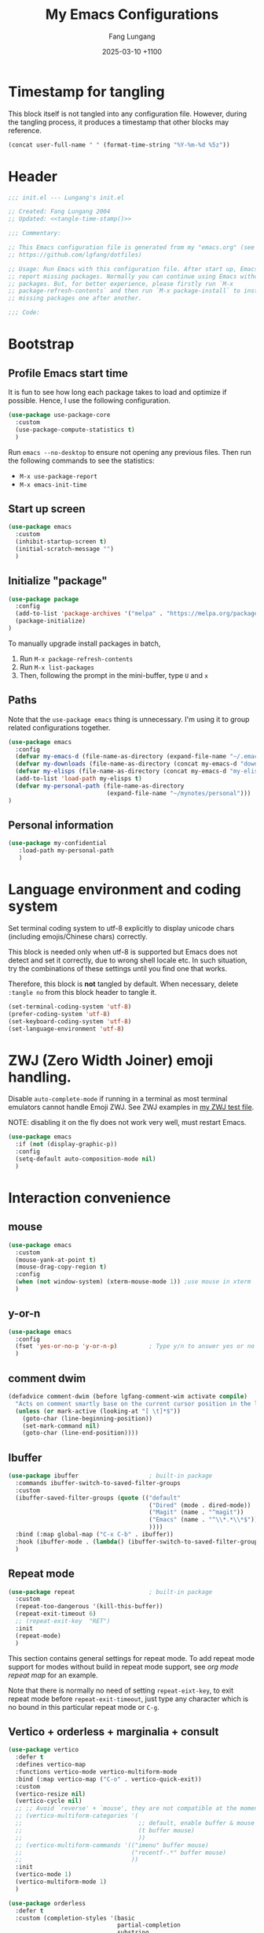 # -*-mode:org; coding:utf-8; time-stamp-pattern:"8/#\\+DATE:[ \t]+%Y-%02m-%02d %5z$" -*-
# Created: Lungang Fang 2024-05-17

#+TITLE: My Emacs Configurations
#+AUTHOR: Fang Lungang
#+DATE: 2025-03-10 +1100
#+DESCRIPTION: My Emacs configurations
#+KEYWORDS: Emacs
#+PROPERTY: header-args:emacs-lisp :tangle ~/.emacs.d/init.el :mkdirp yes

* Timestamp for tangling

This block itself is not tangled into any configuration file. However, during
the tangling process, it produces a timestamp that other blocks may reference.

#+name: tangle-time-stamp
#+begin_src emacs-lisp :tangle no
(concat user-full-name " " (format-time-string "%Y-%m-%d %5z"))
#+end_src

* Header

#+begin_src emacs-lisp :noweb yes
  ;;; init.el --- Lungang's init.el

  ;; Created: Fang Lungang 2004
  ;; Updated: <<tangle-time-stamp()>>

  ;;; Commentary:

  ;; This Emacs configuration file is generated from my "emacs.org" (see
  ;; https://github.com/lgfang/dotfiles)

  ;; Usage: Run Emacs with this configuration file. After start up, Emacs will
  ;; report missing packages. Normally you can continue using Emacs without these
  ;; packages. But, for better experience, please firstly run `M-x
  ;; package-refresh-contents` and then run `M-x package-install` to install
  ;; missing packages one after another.

  ;;; Code:
#+end_src

* Bootstrap

** Profile Emacs start time

It is fun to see how long each package takes to load and optimize if possible.
Hence, I use the following configuration.
#+begin_src emacs-lisp
  (use-package use-package-core
    :custom
    (use-package-compute-statistics t)
    )
#+end_src

Run =emacs --no-desktop= to ensure not opening any previous files. Then run the
following commands to see the statistics:
- =M-x use-package-report=
- =M-x emacs-init-time=

** Start up screen
#+begin_src emacs-lisp
  (use-package emacs
    :custom
    (inhibit-startup-screen t)
    (initial-scratch-message "")
    )
#+end_src

** Initialize "package"

#+begin_src emacs-lisp
  (use-package package
    :config
    (add-to-list 'package-archives '("melpa" . "https://melpa.org/packages/") t)
    (package-initialize)
  )
#+end_src

To manually upgrade install packages in batch,
1. Run =M-x package-refresh-contents=
2. Run =M-x list-packages=
3. Then, following the prompt in the mini-buffer, type =U= and =x=

** Paths

Note that the =use-package emacs= thing is unnecessary. I'm using it to group
related configurations together.

#+begin_src emacs-lisp
  (use-package emacs
    :config
    (defvar my-emacs-d (file-name-as-directory (expand-file-name "~/.emacs.d")))
    (defvar my-downloads (file-name-as-directory (concat my-emacs-d "downloads")))
    (defvar my-elisps (file-name-as-directory (concat my-emacs-d "my-elisps")))
    (add-to-list 'load-path my-elisps t)
    (defvar my-personal-path (file-name-as-directory
                              (expand-file-name "~/mynotes/personal")))
  )
#+end_src

** Personal information

#+begin_src emacs-lisp
  (use-package my-confidential
     :load-path my-personal-path
     )
#+end_src

* Language environment and coding system

Set terminal coding system to utf-8 explicitly to display unicode chars
(including emojis/Chinese chars) correctly.

This block is needed only when utf-8 is supported but Emacs does not detect and
set it correctly, due to wrong shell locale etc. In such situation, try the
combinations of these settings until you find one that works.

Therefore, this block is *not* tangled by default. When necessary, delete
=:tangle no= from this block header to tangle it.

#+begin_src emacs-lisp :tangle no
  (set-terminal-coding-system 'utf-8)
  (prefer-coding-system 'utf-8)
  (set-keyboard-coding-system 'utf-8)
  (set-language-environment 'utf-8)
#+end_src

* ZWJ (Zero Width Joiner) emoji handling.

Disable =auto-complete-mode= if running in a terminal as most terminal emulators
cannot handle Emoji ZWJ. See ZWJ examples in [[file:~/mynotes/emacs/emacs-unicode-test.org][my ZWJ test file]].

NOTE: disabling it on the fly does not work very well, must restart Emacs.

#+begin_src emacs-lisp
  (use-package emacs
    :if (not (display-graphic-p))
    :config
    (setq-default auto-composition-mode nil)
    )
#+end_src

* Interaction convenience

** mouse

#+begin_src emacs-lisp
  (use-package emacs
    :custom
    (mouse-yank-at-point t)
    (mouse-drag-copy-region t)
    :config
    (when (not window-system) (xterm-mouse-mode 1)) ;use mouse in xterm
    )
#+end_src

** y-or-n
#+begin_src emacs-lisp
  (use-package emacs
    :config
    (fset 'yes-or-no-p 'y-or-n-p)         ; Type y/n to answer yes or no prompts.
    )
#+end_src

** comment dwim
#+begin_src emacs-lisp
  (defadvice comment-dwim (before lgfang-comment-wim activate compile)
    "Acts on comment smartly base on the current cursor position in the line."
    (unless (or mark-active (looking-at "[ \t]*$"))
      (goto-char (line-beginning-position))
      (set-mark-command nil)
      (goto-char (line-end-position))))
#+end_src

** Ibuffer

#+begin_src emacs-lisp
  (use-package ibuffer                    ; built-in package
    :commands ibuffer-switch-to-saved-filter-groups
    :custom
    (ibuffer-saved-filter-groups (quote (("default"
                                          ("Dired" (mode . dired-mode))
                                          ("Magit" (name . "^magit"))
                                          ("Emacs" (name . "^\\*.*\\*$"))
                                          ))))
    :bind (:map global-map ("C-x C-b" . ibuffer))
    :hook (ibuffer-mode . (lambda() (ibuffer-switch-to-saved-filter-groups "default")))
    )
#+end_src

** Repeat mode

#+begin_src emacs-lisp
  (use-package repeat                     ; built-in package
    :custom
    (repeat-too-dangerous '(kill-this-buffer))
    (repeat-exit-timeout 6)
    ;; (repeat-exit-key  "RET")
    :init
    (repeat-mode)
    )
#+end_src

This section contains general settings for repeat mode. To add repeat mode
support for modes without build in repeat mode support, see [[*org mode repeat map][org mode repeat map]]
for an example.


Note that there is normally no need of setting =repeat-eixt-key=, to exit repeat
mode before =repeat-exit-timeout=, just type any character which is no bound in
this particular repeat mode or =C-g=.

** Vertico + orderless + marginalia + consult
#+begin_src emacs-lisp
  (use-package vertico
    :defer t
    :defines vertico-map
    :functions vertico-mode vertico-multiform-mode
    :bind (:map vertico-map ("C-o" . vertico-quick-exit))
    :custom
    (vertico-resize nil)
    (vertico-cycle nil)
    ;; ;; Avoid `reverse' + `mouse', they are not compatible at the moment.
    ;; (vertico-multiform-categories '(
    ;;                                 ;; default, enable buffer & mouse
    ;;                                 (t buffer mouse)
    ;;                                 ))
    ;; (vertico-multiform-commands '(("imenu" buffer mouse)
    ;;                               ("recentf-.*" buffer mouse)
    ;;                               ))
    :init
    (vertico-mode 1)
    (vertico-multiform-mode 1)
    )

  (use-package orderless
    :defer t
    :custom (completion-styles '(basic
                                 partial-completion
                                 substring
                                 orderless
                                 flex))
    )

  (use-package marginalia
    :defer t
    :functions marginalia-mode
    :init
    (marginalia-mode 1)
    )

  (use-package consult
    :bind (:map global-map
                ("<f2>"  . consult-imenu)
                ;; ("M-s o" . occur             ; Built-in
                ("M-s l" . consult-line)     ; mnemonic: line,
                ("M-s d" . consult-flymake)  ; mnemonic: diagnostics
                ("M-y"   . consult-yank-pop) ; replaces `browse-kill-ring'
                )
    )
#+end_src

Other useful consult commands:
- =M-x consult-find= :: when you are certain that a file is within the current
  directory or project, but unsure about its specific sub-directly.

** Embark

#+begin_src emacs-lisp
  (use-package embark
    :defer t
    :bind (:map global-map ("C-x ." . embark-act))
    )
  (use-package embark-consult)
#+end_src

* Shortcuts to files and links

** ffap
#+begin_src emacs-lisp
  (use-package ffap                       ; built-in
    :defer t
    :bind (:map global-map ("C-x C-f" . ffap))
    :config
    ;; My extensions to ffap jira/sfsc tickets. Remember to define my-employer in
    ;; my-confidential.el
    (defun ffap-jira (name) ; ffap HELP-12345 etc. opens corresponding jira ticket
      (let ((company (if (boundp 'my-employer) my-employer "example")))
        (format "https://jira.%s.org/browse/%s" company name)))
    (add-to-list 'ffap-alist '("\\`\\(HELP\\|SERVER\\)-[0-9]+\\'" . ffap-jira))
    )
#+end_src

** Openwith mode
#+begin_src emacs-lisp
  (use-package openwith
    :defines openwith-associations
    :commands openwith-mode
    :custom (openwith-confirm-invocation t)
    :config
    (when (eq system-type 'darwin)
      ;; On MacOS, the system tool `open' opens the target file with system
      ;; default applications. So, for most types, passing the file to `open' is
      ;; enough.x
      (setq openwith-associations '(("\\.mp4" "open" (file))
                                    )))
    :init
    (openwith-mode)
    )
#+end_src

** Webjump

This provides the functionality similar to [[file:~/mynotes/utils/apple.org::*Define Chrome site search shortcuts][Chrome site search shortcuts]].
#+begin_src emacs-lisp
  (use-package webjump                    ; built-in package
    :bind (:map global-map ("C-c j" . webjump))
    :custom
    (webjump-sites '(("google"
                      . (concat "https://www.google.com/search?q="
                                (url-hexify-string
                                 (if (use-region-p)
                                     (buffer-substring-no-properties
                                      (region-beginning) (region-end))
                                   (thing-at-point 'word t)))))
                     ("dict.cn"
                      . (concat "https://dict.cn/search?q="
                                (url-hexify-string
                                 (if (use-region-p)
                                     (buffer-substring-no-properties
                                      (region-beginning) (region-end))
                                   (thing-at-point 'word t)))))
                     ))
    )
#+end_src

While Webjump is not necessarily more convenient than Chrome site search
shortcuts, it provides more flexibility.
- My webjump work flow
  1. C-c j :: run webjump
  2. Type in or select "jira ticket" + press enter
  3. Type in ticket number + enter
- My chrome site search shortcut work flow
  1. Cmd-9 Cmd-l :: go to Chrome URL address bar
  2. Type in "jira" + space :: trigger the site search shortcut
  3. Type in ticket number + enter

* Sessions and histories

#+begin_src emacs-lisp
  (use-package emacs
    :init
    ;; Save mini buffer history
    (savehist-mode t)
    ;; Save cursor places between sessions
    (save-place-mode t)
    ;; Reopen files etc. when Emacs restarts
    (desktop-save-mode 1)
    ;; Automatically close buffers inactive for a long time
    (midnight-mode t)
    )

  (use-package recentf                    ; built-in package
    :defines recentf-keep
    :custom (recentf-max-saved-items 666)
    :init
    (recentf-mode 1)
    (add-to-list 'recentf-keep 'file-remote-p)
    :bind (:map global-map ("<f1>" . recentf-open))
    )
#+end_src

Note that, for =recentf= we add =file-remote-p= to the head of the
=recentf-keep= list so that remote file names are kept without connecting to the
remote server to check if these files do exist.

* Frame and window

#+begin_src emacs-lisp
  (use-package emacs
    :commands scroll-bar-mode             ; make flymake happy
    :init
    (menu-bar-mode (if (display-graphic-p) 1 -1)) ; turn it on for GUI only
    (tool-bar-mode -1)                            ; turn it off
    (when (display-graphic-p)
      (scroll-bar-mode -1)
      (add-to-list 'default-frame-alist '(fullscreen . maximized))
      )
    )

  (use-package emacs
    :custom (split-width-threshold 200)
    )

  (use-package winner
    :init
    (winner-mode 1)
    ;; default key bindings: C-c <left>/<right>
    )

  (use-package transpose-frame
    ;; Do not bind any keys because the only command I use rather frequently is
    ;; `rotate-frame-clockwise' and I run it via `ace-window' dispatcher (see my
    ;; `ace-window' configuration)
    )

  (use-package ace-window
    :defines aw-dispatch-alist
    :bind (:map global-map ("M-o" . ace-window))
    :custom (aw-dispatch-always t)   ; dispatch even only two windows or less
    :config
    (add-to-list 'aw-dispatch-alist '(?t rotate-frame-clockwise))
    )

  (defun flg-toggle-window-dedicated ()
    "Toggle `set-window-dedicated-p' for the current window."
    (interactive)
    (let ((window (selected-window)))
      (set-window-dedicated-p window (not (window-dedicated-p window)))
      (message "Window %sdedicated to %s"
               (if (window-dedicated-p window) "" "no longer ")
               (buffer-name))))
#+end_src

With =ace-window= package, I feel no more need of =windmove=, =C-x 4 4= or
=lgf-tiling=. Below are Some =ace-window= hotkeys I frequently use (run =M-o ?=
to see more):
- =M-o n= :: jump back and forth between two windows.
- =M-o m= :: swap two windows.
- =M-o u= :: change the buffer of another window.
- =M-o t= :: run =rotate-frame-clockwise= (from =transpose-frame=).

** Popper

Summon and dismiss "pop-up" buffers with a single key-chord, minimize the impact
to the current window layout.

#+begin_src emacs-lisp
  (use-package popper
    :commands popper-mode popper-echo-mode
    :bind (:map global-map
                ;; C-` unavailable in some terms as it is interpreted as C-@
                ("<f8>" . popper-cycle)
                ("M-`" . popper-toggle))
    :custom
    (popper-reference-buffers
     '("personal.gtd"
       "work.gtd"
       "\\*Copilot.*\\*"
       "\\**LLM response\\*"              ; gptel fallback buffer
       "\\**Deepseek\\*"                  ; gptel custom buffer
       "\\*maple-translate\\*"
       "\\*Python\\*"
       "\\*Org Agenda\\*"
       "\\*Flymake diagnostics for .*\\*"
       help-mode
       compilation-mode))
    :config
    (popper-mode +1)
    (popper-echo-mode +1))
#+end_src

* Fonts

Select the font for Chinese characters using =set-fontset-font=. This command
sets the fallback font when the default font doesn't support the current
character. By default, Emacs iterates all the fonts until it finds one that
supports the character.

Scale Chinese fonts so that the width of 1 Chinese char equals that of two
English chars. This list is manually maintained as the scale factors for
different fonts are determined through trial and error. Note:
- To check the font of the current character, run ~C-u C-x =~.
- To get more accurate data, compare longer lines of English/Chinese.

#+begin_src emacs-lisp
  (use-package emacs
    :if (display-graphic-p)
    :config
    (set-face-attribute 'default nil :font "Andale Mono-20:weight=normal")

    (let ((zh-font "SimSong"))
      (if ;; Check the availability first to avoid error
          (member zh-font (font-family-list))
          ;; "fall back" to the designated zh font for `han' characters. Guard the
          ;; following expression with `fboundp' to avoid the warning: "function
          ;; ... is not known to be defined" .
          (and (fboundp 'set-fontset-font) (set-fontset-font t 'han zh-font))))

    (setq face-font-rescale-alist '(("SimSong" . 1.25)
                                    ("PingFang SC" . 1.25)
                                    ))
    )
#+end_src

* Color theme

#+begin_src emacs-lisp
  ;; (use-package emacs
  ;;   :init
  ;;   (load-theme 'wombat)
  ;;   )

  (use-package solarized-theme
    :config
    (load-theme 'solarized-gruvbox-dark t)
    )
#+end_src

* Files and directories

** Auto revert-buffer

Auto-revert a buffer when corresponding file is modified by another process.
#+begin_src emacs-lisp
  (use-package emacs
    :init
    (global-auto-revert-mode t)
    )
#+end_src

** Backup files
#+begin_src emacs-lisp
  (use-package emacs
    :custom
    (make-backup-files t)
    (version-control 'never)
    (backup-by-copying-when-linked t)
    )
#+end_src

** Dealing with huge files
#+begin_src emacs-lisp
  (use-package emacs
    :init
    (defun lgf-huge-file-hook ()
      "Open huge files with minimum features.

  Huge files (normally log files) can make Emacs sluggish or even
  freeze. This hook tells Emacs to open such files with the
  `fundamental-mode' and turn off any extra features which cannot
  handle large files. In addition, it makes the buffer read only to
  avoid accidental modifications."
      (when (> (buffer-size) (* 1024 1024 16)) ; 16 MB
        (setq buffer-read-only t)
        (buffer-disable-undo)
        (fundamental-mode)
        (which-function-mode -1)
        (if (fboundp 'highlight-parentheses-mode) (highlight-parentheses-mode -1))
        ))
    (add-hook 'find-file-hook 'lgf-huge-file-hook)
    )
#+end_src

** Update timestamps before save

#+begin_src emacs-lisp
  (use-package emacs
    :hook ((before-save . time-stamp))
  )
#+end_src

Be aware that customizing =time-stamp-pattern= globally (for example, in
=init.el=) may conflict with others configuration. I.e. if you update files from
others who use a different timestamp format, then the timestamps will not be
updated. Hence, it is recommended to set timestamp format as a file local
variable.

Below are two examples:
- =#+DATE: 2024-07-11 +1000=

  #+begin_src org :tangle no
    # -*-mode:org; coding:utf-8; time-stamp-pattern:"8/#\\+DATE:[ \t]+%Y-%02m-%02d %5z$" -*-
  #+end_src

- =Modified: Fang Lungang 2024-07-11T16:41:47+1000=

  #+begin_src org :tangle no
    # -*-mode:org;coding:utf-8;time-stamp-pattern:"8/Updated[:][ \t]*%U %Y-%02m-%02dT%02H:%02M:%02S%5z$"-*-
  #+end_src

  Note: =Updated[:]= matches =Updated:=. The reason using the former is to avoid
  the pattern itself being replaced.

** Directories
#+begin_src emacs-lisp
  (use-package dired-x                    ; built-in package
    :custom
    (dired-recursive-copies 'top)
    (dired-recursive-deletes 'top)
    (dired-guess-shell-alist-user
     '(("\\.gpg\\'" "gpg --decrypt-files")
       ;; By default use `open', which chooses the correct application On MacOS.
       ("\\.*\\'" "open")))
    ;; `dired-omit-mode' hides all dot files, like `ls'
    (dired-omit-files "\\`[.#].*")
    (dired-kill-when-opening-new-dired-buffer nil)
    )
#+end_src

** Uniquify buffer names
#+begin_src emacs-lisp
  (use-package uniquify
    :custom
    (uniquify-buffer-name-style 'post-forward)
    (uniquify-strip-common-suffix t)
    (uniquify-separator "@"))
#+end_src
If two buffers are both named "buffer_name", they will be renamed to
=buffer_name@path1= and =buffer_name@path2= respectively.

* Basic editing
** Fill

In the past, the suggestion was to limit code lines to 80 characters for optimal
printing on A4 paper or for neat screen display.

Nowadays, although larger monitors can comfortably display two buffers side by
side, each with 100 characters, there are still times we work on the build-in
smaller screens. Hence, we keep the fill column to 80.

#+begin_src emacs-lisp
(setq-default fill-column 80 comment-fill-column nil)
#+end_src

** Whitespace
#+begin_src emacs-lisp
  (use-package emacs                      ; clean up tab, indent and whitespace
    :custom
    (tab-width 4)
    (tab-stop-list nil)                   ; stops at every `tab-width' columns
    (indent-tabs-mode nil)                ; space instead of <tab> for indentation
    :hook
    ((before-save . whitespace-cleanup))
    )
#+end_src

** Yasnippet
#+begin_src emacs-lisp
  (use-package yasnippet
    :delight yas-minor-mode
    ;; Put personal/customized snippets into the first dir of `yas-snippet-dirs',
    ;; which is `~/.emacs.d/snippets' by default. NOTE: it is `yas-snippet-dirs'
    ;; NOT `yasnippet-snippets-dir'. The later is where the package
    ;; `yasnippet-snippets' stores its snippets.
    ;; TODO: cleanup duplicated/similar snippets in different directories.
    :functions yas-global-mode
    :init (yas-global-mode 1)
    )

  (use-package yasnippet-snippets
    :after yasnippet-snippets)
#+end_src

Below are some common snippets. For mode specific snippets, see the
corresponding sections.

*** timestamp
#+begin_src snippet :tangle ~/.emacs.d/snippets/fundamental-mode/timestamp :mkdirp yes
  # -*- mode: snippet -*-
  # key: ts
  # name: timestamp

  # Insert the string and comment it in a tmp buffer and the copy it into
  # the current buffer. This is to avoid the warning 'modified buffer in a
  # backquote expression'.

  # --
  `(let* ((mode major-mode))
       (with-temp-buffer
         (insert "-*- time-stamp-pattern:\"8/Updated:[ \\t]+%U %Y-%02m-%02d %5z$\" -*-\n"
          (format "Created: %s %s\n" (user-full-name) (format-time-string "%Y-%m-%d"))
          (format "Updated: %s %s\n" (user-full-name) (format-time-string "%Y-%m-%d %5z")))
         (funcall mode)
         (comment-region (point-min) (point-max))
         (buffer-string)))`
#+end_src

** Find and replace in multiple files

#+begin_src emacs-lisp
  (use-package wgrep)
#+end_src

1. Run =grep-find= as usual. IMPORTANT: Ensure that the command outputs both
   filenames and line numbers (normally via =-nH=).
2. In the output buffer, run =C-c C-p= to enter =wgrep= mode.
3. Edit the buffer as if it is a normal buffer.
4. Press =C-x C-s= to apply the changes.

* Spelling check: flyspell

#+begin_src emacs-lisp
  (use-package flyspell
    :delight
    :hook ((prog-mode . flyspell-prog-mode)
           (yaml-mode . flyspell-prog-mode)
           (yaml-ts-mode . flyspell-prog-mode)
           (markdown-mode . flyspell-mode)
           (git-commit-setup . flyspell-mode)
           (org-mode . flyspell-prog-mode)
           )
    )
#+end_src

* Visual aids

** Block cursor as wide as the glyph under it
#+begin_src emacs-lisp
  (use-package emacs
    :custom
    (x-stretch-cursor t))
#+end_src
Note, this works for GUI Emacs only.

** Display column number in the mode line

#+begin_src emacs-lisp
(use-package emacs
  :config
  (column-number-mode t)
  )
#+end_src

** Display line numbers

No configuration is needed. Add this block just to remind myself the command name.

#+begin_src emacs-lisp
  (use-package display-line-numbers       ; built-in package
    :defer t
    :commands display-line-numbers-mode global-display-line-numbers-mode
    ;; :custom
    ;; (display-line-numbers-widen t)
    ;; (display-line-numbers-major-tick 50)
    ;; (display-line-numbers-minor-tick 10)
    )
#+end_src

** Clean up mode line

*** Tool to remove minor mode lighter texts

#+begin_src emacs-lisp
  (use-package delight
    :ensure t
    :commands delight
    :config
    ;; delight built-in modes here.
    (delight '((subword-mode nil "subword") (global-subword-mode nil "subword")
               (superword-mode nil "subword") (global-superword-mode nil "subword")
               (eldoc-mode nil "eldoc")
               (hi-lock-mode nil "hi-lock")
               (hs-minor-mode nil "hideshow")
               ))
    )
#+end_src

*** Remove control (vc) info from the mode line

This info can take a lot of space (when the branch is long) and outdated (when
the file version change but the file is not re-opened).

Delete it from the mode line to make room for more useful information, say
"which-function-mode".

#+begin_src emacs-lisp
  (setq-default mode-line-format (delete '(vc-mode vc-mode) mode-line-format))
#+end_src

** Highlight whitespace

#+begin_src emacs-lisp
  (use-package emacs
    :custom
    (whitespace-line-column nil)          ; nil => use the value of `fill-column'
    (whitespace-style '(face
                        trailing
                        tabs
                        indentation
                        space-before-tab
                        space-after-tab
                        tab-mark
                        empty
                        ;; lines-tail - too harsh on eyes: highlights all the
                        ;; characters beyond the threshold can be harsh on eyes
                        ;; when the code has a lot of long lines.

                        ;; line-char - cannot highlight space: highlights the
                        ;; characters on the fill column only. If it happens to a
                        ;; be space, then no highlight.
                        ))

    :init
    ;; Do NOT turn `whitespace-mode' on globally. Because: a) in many situations,
    ;; like when using ediff or reading existing code, whitespace is expected but
    ;; may considered problem by `whitespace-mode'. b) Anyways whitespace issues
    ;; are fixed automatically because we add `whitespace-cleanup' (in a different
    ;; configuration section) to the before save hook.
    (global-whitespace-mode -1)
    )
#+end_src

** Show fill column indicator

#+begin_src emacs-lisp
  (use-package fill-column-indicator
    :defer t
    :commands fci-mode
    ;; :hook ((emacs-lisp-mode . fci-mode))
    )
#+end_src

NOTE: Do NOT add =fci-mode= to =emacs-lisp-mode-hook= to avoid the
=chicken-and-egg= problem: attempts to package-install any package, including
=fci-mode= itself, it will try to enable =fci-mode=, which isn't installed yet.

To to make a global minor mode, use the following code:
#+begin_src emacs-lisp :tangle no
  (define-globalized-minor-mode global-fci-mode
       fci-mode (lambda() (fci-mode 1)))
#+end_src

** Highlight indentation levels

#+begin_src emacs-lisp
  (use-package highlight-indentation
    :delight
    (highlight-indentation-current-column-mode)
    (highlight-indentation-mode)
    :custom
    ;; Disable highlight-indentation-blank-lines, as it prevents `C-a' from going
    ;; to the beginning of blank lines and causes some other issues.
    (highlight-indentation-blank-lines nil)
    ;; ;; manually set the face if desired ("gray20" suits dark themes)
    ;; (set-face-background 'highlight-indentation-face "gray20")

    :hook (((python-mode python-ts-mode) . highlight-indentation-current-column-mode)
           ((yaml-mode yaml-ts-mode) . highlight-indentation-current-column-mode)
           )
    )
#+end_src

** Highlight matching parenthesis

#+begin_src emacs-lisp
  (use-package highlight-parentheses
    :delight
    :commands global-highlight-parentheses-mode
    :init (global-highlight-parentheses-mode t)
    ;; :custom (hl-paren-colors    ; `M-x list-colors-display' to see named colors
    ;;          '("brown" "orange" "yellow" "forest green" "cyan" "blue" "violet"))
    )
#+end_src

** Highlight current line

Normally unnecessary, add this section just to remind myself the command names
in case they are needed.
#+begin_src emacs-lisp
  (use-package hl-line                    ; built-in
    :defer t
    :commands global-hl-line-mode hl-line-mode
    )
#+end_src

NOTE: this package, along with similar ones such as beacon, only updates the
*active* window. This means that if an action is performed in the current window
that moves the cursor in another window, the visual indicator of the current
line of the other window (inactive) will not be updated until you switch to it.

** Focus mode
#+begin_src emacs-lisp
  (use-package focus
    :defines focus-mode-to-thing
    :config
    (add-to-list 'focus-mode-to-thing '(python-ts-mode . py-thing))
    )
#+end_src

** Minimap

#+begin_src emacs-lisp
  (use-package minimap
    :defer t                         ; Just an eye candy which I almost never use.
    :custom (minimap-window-location 'right)
  )
#+end_src

* Finance bookkeeping
#+begin_src emacs-lisp
  (use-package ledger-mode
    :defer t
    :defines ledger-mode-map
    :bind
    (:map ledger-mode-map
          ("C-c ." . (lambda() (interactive)
                       (insert (format-time-string "%Y-%m-%d")))))
    :custom
    (ledger-report-use-strict t)
    (ledger-reconcile-default-commodity "AUD")
    )
#+end_src

** Snippets for ledger mode

#+begin_src snippet :tangle ~/.emacs.d/snippets/ledger-mode/council-rate :mkdirp yes
  # -*- mode: snippet -*-
  # key: council
  # name: Council rate
  # --
  `(format-time-string "%Y-%m-%d"))` * Council
      Expenses:House${1:A}:Fee         ${2:888}.${3:00} AUD
      Assets:Cash:${4:BankX}
#+end_src

* Encryption and credential management

** COMMENT Encrypt files with passwords: ccrypt

Automatically encrypt/decrypt =.cpt= files using =ccrypt=.

#+begin_src emacs-lisp
  (use-package ps-ccrypt
    :load-path my-downloads
    ;; remember to "brew install ccrypt".
    )
#+end_src

Note: while this one is simple and straightforward, I've switched to GPG, which
might appear to be complicated at the first glance but is actually more
convenient (due to gpg agent) and more secure.

** Encrypt files using keys: GnuPG

Emacs automatically encrypts/decrypts =.gpg= files using GnuPG out of box,
needing NO additional configuration.

However, GnuPG must be install and configured properly. For MacOS, follow these
steps:
1. =brew install gpg=
2. =brew install pinentry-mac=
   * By default, =gpg= comes with =pinentry= which does not work well with GUI
     Emacs.
3. =echo "pinentry-program /opt/homebrew/bin/pinentry-mac" > ~/.gnupg/gpg-agent.conf=
   * Update =gpg-agent= configuration to use =pinentry-mac= instead of =pinentry=.
4. =killall gpg-agent=
   * Ensure the new gpg agent configuration takes effect.
5. Create/import gpg keys.
   * IMPORTANT: remember to export and backup keys.

*** Why

I prefer keys (this) than passwords (i.e. ccrypt) for the use case of protecting
a number of local files on my laptop.

- Pros:

  + Easier to change the password: instead of re-encrypt all the files using the
    new password, you only need to re-encrypt the key file.

  + Enables network backup: it is rather safe to backup your data to network so
    long as you *do not upload the key file as well*.

  + Easier to dispose data: similarly, dispose your device is safer as
    deleting/overwriting the key file ensure the data is not accessible even if
    the disk isn't properly formatted.

  + Encrypting new files/data does not require password: encrypt is done using
    the public key.

  + Enables others to encrypt and send data to you online.

  + Can attach comments and notations to keys as reminders of the theirs
    usages/passphrases.

- Cons:
  - One extra thing (the keys) to maintain. Must remember to backup and update
    when a key is edited (say changed passphrase).
  - =gpg= does not support in place file encryption as =ccrypt= does.

*** Manage gpg keys (outside Emacs)

- Show existing: =gpg --list-keys=
- Generate: =gpg --full-gen-key=, then follow the screen prompts.
  #+begin_src text
    $ gpg --full-generate-key
    gpg (GnuPG) 2.4.5; Copyright (C) 2024 g10 Code GmbH
    This is free software: you are free to change and redistribute it.
    There is NO WARRANTY, to the extent permitted by law.

    Please select what kind of key you want:
       (1) RSA and RSA
       (2) DSA and Elgamal
       (3) DSA (sign only)
       (4) RSA (sign only)
       (9) ECC (sign and encrypt) *default*
      (10) ECC (sign only)
      (14) Existing key from card
    Your selection? 1
    RSA keys may be between 1024 and 4096 bits long.
    What keysize do you want? (3072) 4096
    Requested keysize is 4096 bits
    Please specify how long the key should be valid.
             0 = key does not expire
          <n>  = key expires in n days
          <n>w = key expires in n weeks
          <n>m = key expires in n months
          <n>y = key expires in n years
    Key is valid for? (0) 0
    Key does not expire at all
    Is this correct? (y/N) y

    GnuPG needs to construct a user ID to identify your key.

    Real name: Fang lu***
    Email address: fang.lu***@gmail
    Comment: easy
    You selected this USER-ID:
        "Fang lu*** (easy) <fang.lu**@gmail>"

    Change (N)ame, (C)omment, (E)mail or (O)kay/(Q)uit? o
    ...
    public and secret key created and signed.

    pub   rsa4096 2024-06-05 [SC]
          1EAE54292D6D1495679106947AF7AA621A22738C
    uid                      Fang lu*** (easy) <fang.lu***@gmail>
    sub   rsa4096 2024-06-05 [E]
  #+end_src
- Change passphrase: =gpg --edit-key "easy" passwd=
- Export: =gpg --armor --export-secret-keys > my-keys.asc=
- Import: =gpg --import my-keys.asc=, *then edit trust*

*** Create, read, write gpg files in Emacs

To create a such file:
1. Switch to a *non-existent* buffer "test.txt.gpg".
2. Type something or insert a file/buffer into this buffer.
3. Try save, you'll be prompted to select a key.
   1. Move cursor to the designated key.
   2. Press "m" to mark
   3. Move cursor to "OK" and enter.

Later on, when Emacs opens this file, it will automatically encrypt/decrypt the
file. You only need to provide the passphrase when prompted.

P.S. To encrypt multiple files in command line:
#+begin_src bash
gpg -r easy --encrypt-files file1 file2
#+end_src

*** Encrypt region

- =M-x epa-encrypt-region=
- =M-x epa-decrypt-region=

IMPORTANT: Avoid embedding encrypt regions in files without version control, as
accidental changes are hard to detect and changing a single character can render
the entire region unreadable.

*** Cache passphrase

By default, a gpg agent is started. Hence you needn't type in password every
time a password is needed.

** Store credentials: auth source

#+begin_src emacs-lisp
  (use-package auth-source                ; built-in
    :defer t
    :custom
    (auth-sources '("~/.authinfo.gpg" "~/my-another-authinfo.gpg"))
    ;; I manually run `auth-source-search' for certain passwords. Do not
    ;; attemp to retrieve passwords automatically
    (auth-source-protocols '())
    )
#+end_src

This allows you to store multiple credentials in a few files and query them
easily.

*** Example auth info file (gpg encrypted)
#+begin_src authinfo
  machine atlas login api_pub_key password api-private-key-xxx
  machine some_host login username password pa$$w0rd
#+end_src

*** Retrieve and use credentials
Below is an example of how to do that in an org file (with org-babel).

NOTE: We must =(funcall secret)= to get the actual secret string.

#+begin_src org
  ,#+name: my-token
  ,#+begin_src emacs-lisp
    (let* ((credential (car (auth-source-search :host "atlas")))
           (user (plist-get credential :user))
           (secret (plist-get credential :secret))
           )
      (format "%s:%s" user (funcall secret)))
  ,#+end_src

  ,#+begin_src bash :results raw :var token=my-token()
    echo "$token"
  ,#+end_src
#+end_src

** References
- blog: [[https://www.masteringemacs.org/article/keeping-secrets-in-emacs-gnupg-auth-sources][Keeping Secrets in Emacs with GnuPG and Auth Sources]]
- youtube: [[https://www.youtube.com/watch?v=nZ_T7Q49B8Y][How to Encrypt Your Passwords with Emacs]]

* IRC

This section is for record only, no configuration is tangled into the actual configuration file.

I started with ERC, then switched to RCIRC, which appeared to be easier to set up.

I attempted to use them as Slack clients, but the experience was suboptimal, so I stopped using
them.

** ERC                                                             :obsolete:

#+begin_src emacs-lisp :tangle no
(require 'erc)
(add-to-list 'erc-modules 'notifications)
(setq erc-auto-query 'buffer
      erc-track-exclude-types '("JOIN" "NICK" "PART" "QUIT" "MODE"
                                "324" "329" "332" "333" "353" "477"))

(defun my-slack ()
  "Join join slack team of company."
  (interactive)
  ;; All confidential information defined in another file
  (erc-tls :server slack-server
           :port slack-port
           :nick slack-nick
           :password slack-pass
           ))
#+end_src

** RCIRC                                                           :obsolete:

#+begin_src emacs-lisp :tangle no
  ;; All confidential information defined in another file
  (setq rcirc-server-alist `((,slack-server
                              :port ,slack-port
                              :encryption tls
                              :nick ,slack-nick
                              :password ,(concat slack-pass "-no_mpdm_greet")
                              :channels ("#tse-notifications"))
                             ("irc.freenode.net"
                              :channels ("#emacs" "#rcirc" "#mongodb"))
                             )
        ;; register nick name: https://freenode.net/kb/answer/registration
        rcirc-authinfo `(("freenode" nickserv ,my-net-id ,my-pub-passwd))
        rcirc-omit-responses '("JOIN" "PART" "QUIT" "NICK" "AWAY")
        ;; rcirc-nick-completion-format "@%s"
        rcirc-fill-flag nil
        rcirc-default-nick my-net-id)

  (add-hook 'rcirc-mode-hook
            (lambda ()
              (rcirc-track-minor-mode 1)
              (flyspell-mode 1)))
#+end_src

* News groups and emails - gnus                                    :obsolete:

In my previous job, I used Gnus to read newsgroups (mainly internal) and occasionally emails. When
the company decommissioned the NNTP servers, I stopped using Gnus.

Corresponding configuration files are in my Emacs notes directory for record only.

* Kubernetes
#+begin_src emacs-lisp
  (use-package kubel
    :defer t
    )
#+end_src

The packages works with limited privileges. Frequently used hotkeys
- R :: choose resource
- s :: set label selector
- ? :: help (dispatch list)

* Org mode

** Automatically tangle configurations

To ensure that the corresponding configuration files are updated every time I
modify this configuration file, add a =after-save-hook= to org-mode: when the
buffer file is my configuration file, tangle it. Otherwise, do nothing.

#+begin_src emacs-lisp
  (use-package emacs
    :commands org-babel-tangle
    :config
    (defvar my-config-org-files (mapcar #'expand-file-name
                                        '("~/.dotfiles/emacs.org"
                                          "~/.dotfiles/tmux.org"
                                          "~/.dotfiles/git.org"
                                          "~/.dotfiles/shell.org"
                                          "~/.dotfiles/window-manager.org"
                                          "~/.dotfiles/terminal-emulator.org"
                                          "~/.dotfiles/karabiner.org"
                                          )))
    (defun lgf-tangle-configs ()
      (add-hook 'after-save-hook
                (lambda()
                  (when (member (buffer-file-name) my-config-org-files)
                    (let ((org-confirm-babel-evaluate nil))
                      (org-babel-tangle))))))

    :hook ((org-mode . lgf-tangle-configs))
    )
#+end_src

*Note*:
- Remember to adjust =my-config-org-file= to point to your configuration file.

** Repeat map

#+begin_src emacs-lisp
  (use-package org
    :bind (:repeat-map my-org-repeat-map
                       ("C-n" . org-next-visible-heading)
                       ("C-p" . org-previous-visible-heading)
                       ("C-b" . org-backward-heading-same-level)
                       ("C-f" . org-forward-heading-same-level)
                       )
    )
#+end_src

** Structure templates
I.e. type =<s= + =TAB= to insert =#+begin_src= etc.
#+begin_src emacs-lisp
  (use-package org-tempo
    :config
    (add-to-list 'org-structure-template-alist '("sb" . "src bash"))
    (add-to-list 'org-structure-template-alist '("sj" . "src javascript"))
    ;; yasnippet-snippets/snippets/org-mode/style uses "<st" as well, which
    ;; overrides the one below. Modify that to "<sty" and then 'yas-reload-all"
    (add-to-list 'org-structure-template-alist '("st" . "src text"))
    (add-to-list 'org-structure-template-alist '("se" . "src emacs-lisp"))
    )
#+end_src

** Agenda
#+begin_src emacs-lisp
  (use-package org-agenda
    :custom (org-agenda-use-time-grid nil)
  )
#+end_src

Turn off time grid as the grid lines between clocked items are annoying. An
alternative is to set =remove-match= as shown below. However, this can be
misleading as people typically expect equal intervals between grid lines.
Therefore, I chose to disable the time grid.
#+begin_src emacs-lisp :tangle no
  (setq org-agenda-time-grid
        '(((daily today remove-match)
           (800 1000 1200 1400 1600 1800 2000)
           "......" "----------------"))))
#+end_src
** Clock
#+begin_src emacs-lisp
  (use-package org-clock
    :bind (:map global-map
                ("<f9>"   . org-clock-in-last)
                ("S-<f9>" . org-clock-out))
    )
#+end_src

** Getting Things Done (GTD)
#+begin_src emacs-lisp
  (use-package org-capture
    :bind (:map global-map
                ("<f10>" . org-capture))
    )
#+end_src

** Babel
#+begin_src emacs-lisp
  (use-package org
    :custom
    (org-ditaa-jar-path (concat my-downloads "ditaa.jar"))
    (org-plantuml-jar-path (concat my-downloads "plantuml.jar"))
    (org-babel-load-languages '((emacs-lisp . t)
                                (shell . t)
                                (ditaa . t)
                                (plantuml . t)
                                (dot . t)
                                ))
    :config
    (defun my-org-confirm-babel-evaluate (lang body)
      ;; Do not request confirmation for the following languages
      (not (or (string= lang "ditaa")
               (string= lang "plantuml")
               (string= lang "dot"))))
    (setq org-confirm-babel-evaluate 'my-org-confirm-babel-evaluate)
    )
#+end_src

* PDF

#+begin_src emacs-lisp
  (use-package pdf-tools
    :defer t
    :magic ("%PDF" . pdf-view-mode)
    :commands pdf-tools-install
    :config
    (pdf-tools-install)
    )
#+end_src

* EPUB
#+begin_src emacs-lisp
  (use-package nov
    :mode ("\\.epub\\'" . nov-mode)
  )
#+end_src

** Garbled text in Chinese books
According to [[https://emacs-china.org/t/emacs-epub/4713][this post in emacs-china]], the root cause is that these files do not
follow the standard, causing =nov= to handle UTF characters incorrectly.

The following workaround worked for me (at least for some books):
#+begin_src emacs-lisp
(with-no-warnings
    (defun my-nov-content-unique-identifier (content)
      "Return the the unique identifier for CONTENT."
      (when-let* ((name (nov-content-unique-identifier-name content))
                  (selector (format "package>metadata>identifier[id='%s']"
                                    (regexp-quote name)))
                  (id (car (esxml-node-children (esxml-query selector content)))))
        (intern id)))
    (advice-add #'nov-content-unique-identifier :override #'my-nov-content-unique-identifier))
#+end_src

** COMMENT EPUB 3 ID not found
Also from [[https://emacs-china.org/t/emacs-epub/4713][this post in emacs-china]], this is caused by epub2 books mistaken
identify them as epub3 ones.

Below is the workaround. Do not tangle this because I haven't hit issues and
hence haven't verified it yet.
#+begin_src emacs-lisp
(defun nov--content-epub2-files (content manifest files)
    (let* ((node (esxml-query "package>spine[toc]" content))
           (id (esxml-node-attribute 'toc node)))
      (when (not id)
        (throw 'error "EPUB 2 NCX ID not found"))
      (setq nov-toc-id (intern id))
      (let ((toc-file (assq nov-toc-id manifest)))
        (when (not toc-file)
          (throw 'error "EPUB 2 NCX file not found"))
        (cons toc-file files))))

  (defun nov--content-epub3-files (content manifest files)
    (let* ((node (esxml-query "package>manifest>item[properties~=nav]" content))
           (id (esxml-node-attribute 'id node)))
      (when (not id)
        (throw 'error "EPUB 3 <nav> ID not found"))
      (setq nov-toc-id (intern id))
      (let ((toc-file (assq nov-toc-id manifest)))
        (when (not toc-file)
          (throw 'error "EPUB 3 <nav> file not found"))
        (setq files (--remove (eq (car it) nov-toc-id) files))
        (cons toc-file files))))

  (defun nov-content-files (directory content)
    "Create correctly ordered file alist for CONTENT in DIRECTORY.
Each alist item consists of the identifier and full path."
    (let* ((manifest (nov-content-manifest directory content))
           (spine (nov-content-spine content))
           (files (mapcar (lambda (item) (assq item manifest)) spine)))
      (catch 'error (nov--content-epub3-files content manifest files))
      (catch 'error (nov--content-epub2-files content manifest files))))
#+end_src
* Terminal/shell
** vterm
#+begin_src emacs-lisp
  (use-package vterm
    :defer t
    )
#+end_src

Why:
- Integrated window/pane management & navigation
- Consistent color themes

Frequently used key bindings
- =C-c C-t= : toggle =copy-mode= (move around and copy in the vterm buffer).
- =C-c C-c= : send =C-c= to the term

Emacs as a terminal multiplexer:
1. Start Emacs daemon.
2. Run vterm (=M-x vterm=) in emacs clients.

** eshell

*** Customize prompt

Currently, there are no elaborate decorations. The primary changes are adding
the time and placing the path and dollar sign on separate lines.

#+begin_src emacs-lisp
  (use-package eshell
    :custom (eshell-prompt-function
             (lambda ()
               (concat
                (propertize "╭ " 'face `(:foreground "green"))
                (propertize (format-time-string "%H:%M " (current-time)) 'face `(:foreground "yellow"))
                (propertize (user-login-name) 'face `(:foreground "green"))
                (propertize "@" 'face `(:foreground "green"))
                (propertize (system-name) 'face `(:foreground "green"))
                (propertize "\n│ " 'face `(:foreground "green"))
                (propertize (concat (eshell/pwd)) 'face `(:foreground "green"))
                (propertize "\n╰ " 'face `(:foreground "green"))
                (propertize (if (= (user-uid) 0) "# " "$ ") 'face `(:foreground "green"))
                )))
    )
#+end_src

*** Customize aliases and commands
#+begin_src emacs-lisp
  (defun eshell/ep ()
    "In eshell, `ep' to go to the path of the previous buffer."
    (cd (with-current-buffer (other-buffer) default-directory)))

  (defun eshell/vi (&rest args)
    "Invoke `find-file' according to ARGS.
  `vi +66 foo` opens the file `foo` and goes to line 66 in the buffer."
    (while args
      (if (string-match "\\`\\+\\([0-9]+\\)\\'" (car args))
          (let* ((target-line (string-to-number (match-string 1 (pop args))))
                 (file (pop args)))
            (find-file file)
            (forward-line (- target-line (line-number-at-pos))))
        (find-file (pop args)))))
#+end_src

*** multiple eshell

To create an additional eshell buffer, run =C-u M-x eshell=.

* Utilities

** Calendar

#+begin_src emacs-lisp
  (use-package calendar
    ;; add defines and commands to make compiler happy
    :defines displayed-month displayed-year
    :commands calendar-day-of-week
    )

  (use-package holidays
    :config
    (defun holiday-new-year-bank-holiday ()
      "This & next copied from https://emacs.stackexchange.com/a/45352/9670"
      (let ((m displayed-month) (y displayed-year))
        (calendar-increment-month m y 1)
        (when (<= m 3)
          (let ((d (calendar-day-of-week (list 1 1 y))))
            (cond ((= d 6)
                   (list (list (list 1 3 y)
                               "NSW: New Year's Day (day in lieu)")))
                  ((= d 0)
                   (list (list (list 1 2 y)
                               "NSW: New Year's Day (day in lieu)"))))))))

    (defun holiday-christmas-bank-holidays ()
      (let ((m displayed-month) (y displayed-year))
        (calendar-increment-month m y -1)
        (when (>= m 10)
          (let ((d (calendar-day-of-week (list 12 25 y))))
            (cond ((= d 5)
                   (list (list (list 12 28 y)
                               "NSW: Boxing Day (day in lieu)")))
                  ((= d 6)
                   (list (list (list 12 27 y)
                               "NSW: Boxing Day (day in lieu)")
                         (list (list 12 28 y)
                               "NSW: Christmas Day (day in lieu)")))
                  ((= d 0)
                   (list (list (list 12 27 y)
                               "NSW: Christmas Day (day in lieu)"))))))))

    (setq calendar-mark-holidays-flag t)
    (let ((holiday-nsw-holidays '((holiday-fixed 1 1 "NSW: New Year's Day")
                                  (holiday-new-year-bank-holiday)
                                  (holiday-fixed 1 26 "NSW: Austrlia Day")
                                  (holiday-easter-etc -2 "NSW: Good Friday")
                                  (holiday-easter-etc -1 "NSW: Easter Saturday")
                                  (holiday-easter-etc 0 "NSW: Easter Sunday")
                                  (holiday-easter-etc 1 "NSW: Easter Monday")
                                  (holiday-fixed 4 25 "NSW: Anzac Day")
                                  (holiday-float 6 1 2 "NSW: Queen's Birthday")
                                  (holiday-float 10 1 1 "NSW: Labour Day")
                                  (holiday-fixed 12 25 "NSW: Christmas Day")
                                  (holiday-fixed 12 26 "NSW: Boxing Day")
                                  (holiday-christmas-bank-holidays)))
          (holiday-other-holidays '((holiday-fixed 10 31 "Halloween"))))
      (setq calendar-holidays (append holiday-nsw-holidays
                                      holiday-other-holidays)))
    )

#+end_src

*** Chinese calendar and holidays
#+begin_src emacs-lisp
  (use-package cal-china-x
    :after holidays
    :defines cal-china-x-chinese-holidays
    :config
    (setq calendar-holidays (append calendar-holidays
                                    cal-china-x-chinese-holidays
                                    '((holiday-lunar 1 15 "元宵节"))
                                    ))
    )
#+end_src

** Dictionary and translation

Firstly, clone the package into the =my-downloads= directory:
#+begin_src bash
git clone https://github.com/honmaple/emacs-maple-translate ~/.emacs.d/downloads/emacs-maple-translate
#+end_src

#+begin_src emacs-lisp
  (use-package maple-translate
    :load-path (lambda() (concat my-downloads "emacs-maple-translate"))
    :commands (maple-translate maple-translate+)
    :custom (maple-translate-engine 'youdao)
    :bind (:map global-map
                ("C-h D" . maple-translate)
                ("C-h d" . maple-translate+))
    )
#+end_src

I no longer use =scdv= despite its offline capability due the difficulty in
finding and downloading dictionaries.

Using =webjump= to navigate to =dict.cn= etc. with the selected text or word at
point is another alternative. However, it is less inconvenient as it requires
closing the web browser tab and refocusing on Emacs.

** COMMENT Man pages
Nowadays the default "man" is already very convenient, no need of woman any
more.
#+begin_src emacs-lisp
  (use-package woman
    :custom
    (woman-use-own-frame nil)
    (woman-fill-frame t))
#+end_src
** Speed type
#+begin_src emacs-lisp
  (use-package speed-type
    :commands speed-type-region speed-type-text
    )
#+end_src

To improve typing speed, install =speed-type= and then use =speed-type-text= to
practice with random text snippets from the Gutenburg Project or
=speed-type-region= for the active region.

To avoid get boredom, I sometimes use =eww= to open a news page and then
=speed-type-region= it.

** Spelling alphabet

This is useful when you need to explain how to spell something over phone calls.
- Type in the word and =nato-region= it, then read it out. Or,
- =C-h v nato-alphabet= to list the alphabet in the HELP buffer and refer to it.

#+begin_src emacs-lisp
  (use-package morse                      ; built in
    ;; Nothing to customize, just list the commands etc. as a reminder
    :commands nato-region denato-region morse-region unmorse-region
    :defines nato-alphabet morse-code
    )
#+end_src

** Weather
#+begin_src emacs-lisp
  (use-package wttrin
    :defer t
    :defines wttrin-default-locations
    :custom
    (wttrin-default-locations '("Sydney, NSW"))
    (wttrin-font-name 'monaco)            ; for GUI Emacs only
    )
#+end_src

** World clock
#+begin_src emacs-lisp
  (use-package time                       ; built-in package
    ;; use `M-x world-clock' to display
    :custom
    (world-clock-time-format "%R %a %b\t%d %Z\t%z")
    (world-clock-list '(("UTC" "UTC")
                        ("Australia/Sydney" "Sydney")
                        ("America/New_York" "New York")
                        ("America/Chicago" "Chicago")
                        ("America/Los_Angeles" "Palo Alto")
                        ("Asia/Shanghai" "Beijing")
                        ("Asia/Kolkata" "Delhi")
                        ("Asia/Tel_Aviv" "Tel Aviv")
                        ("Europe/London" "Dublin")))
    )
#+end_src

* IDE

** Treemacs

#+begin_src emacs-lisp
  (use-package treemacs
    :defer t                    ; Only load it when I need it, as I rarely use it.
    )
#+end_src
Instead of using projectile etc., we can manually edit =treemacs-persist-file=
to add projects we need. Below is an example:
#+begin_src org
  ,* Default
  ,** My .dotfiles
   - path :: ~/.dotfiles
  ,** structure log mode
   - path :: ~/projects/emacs/structured-log-mode
#+end_src

** Completion: company

#+begin_src emacs-lisp
  (use-package company
    :delight
    :functions global-company-mode
    :init (global-company-mode)
    )
#+end_src

** Syntax check: flymake

#+begin_src emacs-lisp
  (use-package flymake
    ;; To jump to flymake diagnostics, use `consult-flymake'. To see the checkers
    ;; being used, check the buffer local var `flymake-diagnostic-functions'.
    ;; Sometimes it may be handy to list all the diagnostics in a buffer, this can
    ;; be done using `flymake-show-buffer-diagnostics' or
    ;; `flymake-show-project-diagnostics'.

    :bind (:map flymake-mode-map
                ("C-c p" . flymake-goto-prev-error)
                ("C-c n" . flymake-goto-next-error))

    :hook (prog-mode yaml-ts-mode)

    :config
    ;; Do not highlight flymake warnings due to the current high frequency of
    ;; warnings in our codebase. Instead, monitor the numbers of flymake
    ;; errors/warning/info in the mode line.
    (set-face-attribute 'flymake-warning nil :inherit nil)
  )
#+end_src

** Syntax parser: tree-sitter

#+begin_src emacs-lisp
  (use-package treesit
    ;; Remember to run `treesit-install-language-grammar' to install the grammar
    ;; for each designated language.
    :when
    (and (fboundp 'treesit-available-p) (treesit-available-p))

    :custom
    (major-mode-remap-alist
     '(
       (bash-mode . bash-ts-mode)
       (c++-mode . c++-ts-mode)
       (c-mode . c-ts-mode)
       (cmake-mode . cmake-ts-mode)
       (conf-toml-mode . toml-ts-mode)
       (js-json-mode . json-ts-mode)
       (python-mode . python-ts-mode)
       (yaml-mode . yaml-ts-mode)
       ))

    :functions py-thing

    :defines flg-up-level-thing-alist

    :config
    ;; define `py-thing' for `thing-at-point' so that the `focus-mode' can focus
    ;; on such python things.
    (defvar py-thing--thing nil
      "Store the thing at point. `thing-at-point' moves to the end of
  the thing first. We should not re-run `py-thing' after that."
      )

    (defvar py-things-to-focus
      '("class_definition"
        "function_definition"
        "try_statement"
        "except_clause"
        "if_statement"
        "else_clause"
        "for_statement"
        "while_statement"
        "module")
      "Node types considered as python thing.")

    (defun py-thing ()
      (treesit-parent-until
       (treesit-node-at (point))
       (lambda (parent) (member (treesit-node-type parent) py-things-to-focus))))

    (defun py-thing-begin ()
      (when-let ((thing (or py-thing--thing (py-thing))))
        (goto-char (treesit-node-start thing))))

    (defun py-thing-end ()
      (when-let ((thing (py-thing)))
        (setq py-thing--thing thing)
        (goto-char (treesit-node-end thing))))

    (put 'py-thing 'beginning-op 'py-thing-begin)
    (put 'py-thing 'end-op 'py-thing-end)

    (defcustom flg-up-level-thing-alist '((python-ts-mode . py-thing)
                                          (prog-mode . defun)
                                          (org-mode . org-element))
      "Used by `one-level-up` to determine thing at point."
      :type 'alist
      :group 'fanglungang
      )

    (defun up-level ()
      "Move point to the beginning of the parent of the thing at point."
      (interactive)
      (let* ((thing (or (cdr (assoc major-mode flg-up-level-thing-alist)) 'defun)))
        (goto-char (car (bounds-of-thing-at-point thing)))
        (forward-line -1)
        (goto-char (car (bounds-of-thing-at-point thing)))))

    )
#+end_src

** Which function
#+begin_src emacs-lisp
  (use-package which-func
    :init (which-function-mode t)
    )
#+end_src

** Breadcrumb
#+begin_src emacs-lisp
  (use-package breadcrumb
    :defer t
    :custom
    (breadcrumb-project-max-length 0.3)
    (breadcrumb-imenu-max-length 0.9)
    )
#+end_src
- Note: consider replacing =which-function= with this.

** Code Formatter

Below are two general code formatter packages. For language-specific formatter
settings, refer to the corresponding programming language section.

*** reformatter

This package itself does not format code itself but provides functions necessary
to implement an formatter. It is required by tools =ruff-format= etc.

#+begin_src emacs-lisp
  (use-package reformatter
    :delight
    )
#+end_src

*** Prettier

This package formats JSON, YAML, and other file types.

NOTE:
- It is advisable to adhere to the default format settings as Prettier aims to
  standardize formatting and minimize disputes over style.
- To stop =yamllint= from complaining "too many spaces inside braces" for legacy
  code, add =bracketSpacing: false= to your =.prettierrc= temporarily.

1. *Globally* install the package (=-g=): =npm install -g prettier=.

2. Verify that =prettier= works, for example:
   #+begin_src bash
     npx prettier test.yml
   #+end_src

3. Hook prettier in Emacs
   #+begin_src emacs-lisp
     (use-package prettier
       :delight
       ;; Format json, yaml, markdown etc.;
       :hook (yaml-mode yaml-ts-mode)
       )
   #+end_src

**** COMMENT For shell scripts

Note: I'm using shfmt instead of this at the moment.

This does not work as Prettier is unable to find globally installed
plugins. Installing Prettier and the plugin locally and launching Emacs from the
same directory works; however, this approach is not ideal due to the
restriction of having to start Emacs from that specific directory.

- *Globally* install [[https://github.com/un-ts/prettier/tree/master/packages/sh][the shell script plugin]]
  #+begin_src bash
    npm install -g prettier-plugin-sh
  #+end_src
- Enable the plugin in =~/.prettierrc=:
  #+begin_src json
    {
      "plugins": ["prettier-plugin-sh"]
    }
  #+end_src

** LSP: eglot

Works very well out of box without any configuration.
#+begin_src emacs-lisp
  (use-package eglot
    :defer t
    )
#+end_src

*** Note for MacOS

If you run Eglot + Pyright on MacOS, you may want to increase the "open files"
limit (=ulimit -n=), say to 65536.

The default value is 256, which Pyright easily hits when the python project is
non-trivial. In such situations, you can see the error message by setting
=debug-on-error= to =t= and then try enable Eglot again.

** DAP: dape

#+begin_src emacs-lisp
  (use-package dape
    ;; For Python, `pip3 install debugpy'. Run adapter `debugpy' to test a
    ;; program, adapter `debugpy-module' for testing a module.
    :after eglot
    :custom (dape-buffer-window-arrangement 'right)
    :config
    ;; Save files before sessions, useful for interpreted languages, such as
    ;; python; Cannot use `:hook' since this hook name doesn't end with "-hook"
    (add-hook 'dape-on-start-hooks 'save-some-buffers)
    )
#+end_src

** Imenu

#+begin_src emacs-lisp
  (use-package imenu
    :custom (imenu-auto-rescan t)
    )

  (use-package imenu-list
    :after imenu
    )
#+end_src

* AI/LLM

** gptel

#+begin_src emacs-lisp
  (use-package gptel
    :defer
    :custom
    (gptel-model 'deepseek-chat)
    (gptel-default-mode 'org-mode)
    (gptel-backend (gptel-make-openai
                       "DeepSeek"
                     :host "api.deepseek.com"
                     :endpoint "/chat/completions"
                     :stream t
                     :key (funcall
                           (plist-get
                            (car
                             (auth-source-search :host "deepseek" :require '(:secret)))
                            :secret))
                     :models '(deepseek-chat deepseek-coder)))
    :hook
    ((gptel-post-stream . gptel-auto-scroll))
    )
#+end_src

*** Conversation in a Dedicated Buffer
1. Run =M-x gptel= to create a dedicated buffer.
2. Type your questions or input in the buffer.
3. Run =M-x gptel-send= to send the text to the LLM backend.
4. Repeat steps 2 and 3 as needed.

NOTE: Unless a region is active, =gptel-send= sends all text from the
beginning of the buffer to the cursor position to maintain context. To save
costs, avoid unnecessarily long sessions.

*** Request for selected Text
1. Select a snippet of text.
2. Run =C-u M-x gptel-send=
3. Optional: press =s= to set system message. (Ask AI for what is "system
   message").
4. Optional: press =d= and enter a custom instruction, say "explain this code
   snippet".
5. Optional: tweak other settings via the transient menu.
6. Press =RET= and wait for the response to complete.

*** Rewrite selected text

Rewriting selected text is a more specific type of request for selected text and
has a dedicated function: =gptel-rewrite=. This function offers slightly
simplified interactions.

1. Run =M-x gptel-rewrite= (no prefix =C-u= needed).
2. Optional: Press =s/d= to adjust settings if necessary.
3. Press =r= to send the request.
4. Wait for the server to respond.
5. Ensure the cursor is in the rewritten region, press =RET= and then choose an
   action following the screen output.

** Copilot

For first time use, remember to run =M-x copilot-install-server= and =M-x
copilot-login=.

#+begin_src emacs-lisp
  (use-package copilot
    :commands copilot-mode
    :defines copilot-completion-map
    :bind (:map copilot-completion-map
                ("TAB"       . copilot-next-completion)
                ("<backtab>" . copilot-previous-completion)
                ("M-f"       . copilot-accept-completion-by-word)
                ("C-e"       . copilot-accept-completion)
                )
    :custom (copilot-log-max 50000)
    ;; :hook (python-ts-mode python)
    )
#+end_src

** Copilot chat

TODO: when this package is stable and available in melpa, remove the load-path.

#+begin_src emacs-lisp
  (use-package copilot-chat
    :commands (copilot-chat-display
               copilot-chat-custom-prompt-selection
               copilot-chat-optimize
               copilot-chat-explain
               copilot-chat-how
               )

    :defines (copilot-chat-prompt-mode-map copilot-chat-mode-map)

    :bind (:map global-map
                ("<f7>" . copilot-chat-display)
                :map copilot-chat-prompt-mode-map
                ("C-c C-c" . copilot-chat-prompt-send))

    :hook ((copilot-chat-prompt-mode copilot-chat-mode) . visual-line-mode)

    :custom
    (copilot-chat-frontend 'org)

    :config
    (defun copilot-chat-how ()
      (interactive)
      (copilot-chat-custom-prompt-selection "how to "))
    )
#+end_src

- How to ask questions:
  1. Run =M-x copilot-chat-display= if the =*copilot-chat-prompt*= buffer hasn't
     been created yet.
  2. Enter your query in the =*copilot-chat-prompt*= buffer, then press =C-c
     RET= (default) or =C-c C-c= (my key binding) to send the query to copilot.
     - If you're using this for the first time, you'll be asked to authenticate
       the application. Please note: even though you can authenticate via a web
       browser on a different host, it's mandatory to have a functional web
       browser on the Emacs host. If not, the authentication process will not be
       successful.
- An alternative configuration that use a shell CLI style front-end
  #+begin_src emacs-lisp :tangle no
    (use-package copilot-chat
       :load-path (lambda() (concat my-downloads "copilot-chat.el"))
       :custom
       (copilot-chat-frontend 'shell-maker)
       )

     (use-package copilot-chat-shell-maker
       :load-path (lambda() (concat my-downloads "copilot-chat.el"))
       :config
       (push '(shell-maker . copilot-chat-shell-maker-init) copilot-chat-frontend-list)
       )
  #+end_src

** Minuet

First, add your DeepSeek API key to one of your =auth-source= files in the
following format:
#+begin_src text
  machine deepseek login apikey password your_deepseek_api_key
#+end_src
Replace =your_deepseek_api_key= with your actual API key (e.g., =sk-xxxxx=).

Then, add the following to your Emacs configuration file.
#+begin_src emacs-lisp
  (use-package minuet
    :after auth-source
    :defer t
    :defines minuet-openai-fim-compatible-options
    :functions auth-source-search minuet-set-optional-options

    :bind
    (:map global-map
          ("<f6>" . minuet-next-suggestion))

    :init                  ; use `:init` to set env *before* this module is loaded
    (let ((auth (auth-source-search :host "deepseek" :require '(:secret))))
      (if auth (setenv "DEEPSEEK_API_KEY" (funcall (plist-get (car auth) :secret)))
        (warn "DeepSeek unavailable: API key not in auth source")))

    :custom
    (minuet-provider 'openai-fim-compatible)
    (minuet-request-timeout 20)

    :config
    (minuet-set-optional-options minuet-openai-fim-compatible-options :max_tokens 256)
  )
#+end_src

* Version Control
** magit
#+begin_src emacs-lisp
  (use-package magit
    :defer t
    :custom (magit-log-margin-show-committer-date t)
    )
#+end_src
** git-gutter
#+begin_src emacs-lisp
  ;; Choose this package over diff-hl because the later does not work in 'emacs
  ;; -nw'.
  (use-package git-gutter
    :delight
    :commands global-git-gutter-mode
    :custom
    (git-gutter:modified-sign " ")
    (git-gutter:added-sign " ")
    (git-gutter:deleted-sign " ")
    :init
    (global-git-gutter-mode t)
    :config
    (set-face-background 'git-gutter:modified "DarkOrange")
    (set-face-background 'git-gutter:added "green")
    (set-face-background 'git-gutter:deleted "red")
    :bind (:map global-map
                ("C-x v [" . git-gutter:previous-hunk)
                ("C-x v ]" . git-gutter:next-hunk)
                ("C-x v =" . git-gutter:popup-hunk)
                ("C-x v s" . git-gutter:stage-hunk)
                ("C-x v r" . git-gutter:revert-hunk)
                )
    )
#+end_src

To diff with a revision other than the latest one, in the repo root directory,
add content similar to the following to the emacs directory local variable file
(=.dir-locals.el=):
#+begin_src emacs-lisp :tangle no
((prog-mode . ((git-gutter:start-revision . "my_branch"))))
#+end_src
Or
#+begin_src text
((nil . ((git-gutter:start-revision . "my_branch"))))
#+end_src

** git-link

#+begin_src emacs-lisp
  (use-package git-link
    :custom
    (git-link-open-in-browser t)
    (git-link-use-commit t)
    )
#+end_src

- "Use commit" equals "Copy permalink" in corresponding github page (?)

** blamer
#+begin_src emacs-lisp
  (use-package blamer
    :defer t
    )
#+end_src

- I do not turn on =global-blamer-mode= but instead run =M-x blamer-mode= in a
  specific buffer when designated.

** code review

Our development process is centered around GitHub, with code review requests
being managed through GitHub Pull Requests (PRs). However, using the GitHub web
UI for reviewing PRs presents some challenges:
- Navigating to related code can be cumbersome.
- An active internet connection is required at all times.

*** Navigation made easy by checking out code locally

To mitigate the first issue, I review code locally using Emacs. Here's how I
streamline the process:
1. Preparation
   1) Fetch and Checkout: Begin by fetching and checking out the PR branch on your local machine.
   2) Generate a Diff: In the Magit status or Magit log buffer, select all the commits you need to review. Press d r to generate the diff.
2. Review
   - Press =e= to use ediff if needed.
   - Press =C-j= at a line to navigate to the corresponding source file,
     allowing you to move around the codebase as usual to examine related code.

*** Read and write feedback offline with forge and code-review

Normally I do not require this. However, when needed, I use a combination of
forge and code-review, though this setup is not entirely perfect. Forge can
fetch the PR list but could not display inline comments, whereas Code Review
displays inline comments but does not fetch PR lists. Here’s how I use both
tools together:
1. Use =N f f= to fetch the PR list.
2. Move cursor to the desired PR and copy its link by pressing =C-c C-w=.
3. Execute =M-x code-review-start= and paste the copied link from the previous
   step.

#+begin_src emacs-lisp
  (use-package forge
    :defer t
    :after magit
    :config
    (custom-set-faces
     ;; Do not share "MediumPurple" with merged pull requests.
     '(forge-pullreq-rejected ((t (:foreground "DarkRed" :strike-through t)))))
    )
#+end_src

#+begin_src emacs-lisp
  (use-package code-review
    :defer t
    :load-path (lambda() (concat my-downloads "code-review"))
    )
#+end_src

Apart from the above Emacs configuration, also remember to:
- Add github username into git config.
- Add the corresponding github token to auth source. For me, it is adding the
  following two lines to =~/.authinfo.gpg=
  #+begin_src text
        machine api.github.com login lgfang^forge password ******
        machine api.github.com login lgfang^code-review password ******
  #+end_src

NOTE:
- Display all PRs in the magit status buffer can slow down normal magit
  operations quit a bit. Use =M-x forge-toggle-display-in-status-buffer= to hide
  PR information when it is unnecessary.
- The official code-review is broken, use the following one
  #+begin_src text
    $ git remote -v
    origin  git@github.com:phelrine/code-review.git (fetch)
    origin  git@github.com:phelrine/code-review.git (push)

    $ git branch
    ,* fix/closql-update
  #+end_src

* ANSI color code

#+begin_src emacs-lisp
  (use-package ansi-color
    :hook (;; render color codes in the compilation buffer.
           (compilation-filter . ansi-color-compilation-filter))
    )

  (use-package flg-ansi-color-mode
    :after ansi-color
    :commands flg-ansi-color-mode
    )
#+end_src

* Bash

** Language server
Eglot + [[https://github.com/bash-lsp/bash-language-server][bash-language-server]]

** Formatter
See also [[* Prettier]]

1. Install [[https://github.com/mvdan/sh][shfmt]] in command line.
2. Package install =shfmt=.

#+begin_src emacs-lisp
  (use-package shfmt
    :delight shfmt-on-save-mode
    :hook (sh-mode . shfmt-on-save-mode)
    )
#+end_src

* CPP (C++)

** Language server

Eglot + =clangd= (on MacOS, =clangd= comes with Developer Command Line Tools)

** Formatter

Install the =clang-format= tool first, for instance =brew install clang-format=
or =sudo apt install clang-format=.

#+begin_src emacs-lisp
  (use-package clang-format
    ;; Do enable `clang-format-on-save-mode` due to legacy source code.
    ;; source code
    :delight clang-format-on-save-mode
    :commands clang-format-buffer clang-format-region clang-format-on-save-mode
    )
#+end_src

* Golang

No extra set up needed except for installing [[https://github.com/golang/tools/blob/master/gopls/README.md][gopls]] (the official language server
for golang).
- LSP: eglot + gopls
- Formatter: =eglot-format=
- Flymake: eglot as the backend

* Java

** Language server
Eglot + [[https://github.com/eclipse-jdtls/eclipse.jdt.ls][Eclipse JDT Language Server (JDTLS)]]

1. Download a milestone build of JDTLS and extract it to =~/.local=.
2. Add the path to =jdtls= to Emacs exec path:
   #+begin_src emacs-lisp
   (add-to-list 'exec-path (expand-file-name "~/.local/jdt-language-server/bin"))
   #+end_src
   Alternatively, add the path to the OS environment variable =PATH= and restart
   Emacs.

* JSON, JSON Lines

** JSON ts mode
#+begin_src emacs-lisp
  (use-package json-ts-mode
    :mode "\\.json\\(l?\\)\\'" "mongod.*\\.log" ; mongod logs are json lines
    )
#+end_src

** Structured log mode
This is a minor I wrote to display log files formatted as JSON lines in a more
human friendly way.
#+begin_src emacs-lisp
  (use-package structured-log-mode
    ;; my own package for viewing json format log files.
    :load-path (lambda() (concat my-elisps "structured-log-mode"))
    :commands structured-log-mode
    )
#+end_src

** JSON path to the node at point

This function is based on treesit (=json-ts-mode=)
#+begin_src emacs-lisp
  (use-package json-ts-mode
    :commands
    (treesit-node-at treesit-parent-until treesit-node-text treesit-node-index
                     lgf-json-path)
    :config
    (defun lgf-json-path (&rest _ignored)
      (let* ((pos (point))
             (node (treesit-node-at pos)) ; can be a punctuation node
             (filter (lambda(n)
                       (member (treesit-node-type n) '("pair" "array"))))
             (parent (treesit-parent-until node filter))
             (path nil))
        (while parent
          (setq path
                (cons
                 (pcase (treesit-node-type parent)
                   ("pair"
                    (treesit-node-text
                     (treesit-node-child (treesit-node-child parent 0) 1)
                     t))
                   ("array"
                    ;; NOTE: Cannot handle comments, but it is fine because the
                    ;; JSON standard says no comments.
                    (let* ((one-level-up (treesit-node-parent node))
                           (not-in-object (treesit-node-eq one-level-up parent))
                           (array-elem (if not-in-object node one-level-up))
                           )
                      (/ (1- (treesit-node-index array-elem)) 2))))
                 path))
          (setq node parent)
          (setq parent (treesit-parent-until parent filter)))
        (mapconcat (lambda(p) (format "%s" p)) path ".")))
    (defun lgf-json-path-set-up-eldoc ()
      (if (boundp 'eldoc-documentation-functions)
          (add-hook 'eldoc-documentation-functions #'lgf-json-path nil t)
        (setq-local eldoc-documentation-function #'lgf-json-path)))
    :hook ((json-ts-mode . lgf-json-path-set-up-eldoc))
    )
#+end_src

* Markdown

#+begin_src emacs-lisp
  (use-package markdown-mode
    :defer t
    :custom (markdown-command "pandoc")
    )
#+end_src

* Python

** Tree-sitter enhanced major mode
#+begin_src emacs-lisp
  (use-package python
    :hook ((python-mode python-ts-mode) . hs-minor-mode)
    :custom
    ;; triple quotes on their own lines
    (python-fill-docstring-style 'django)
    ;; for empty python files, as existing files use existing indent offset.
    (python-indent-offset 4)
    )
#+end_src

** Formatter
#+begin_src emacs-lisp
  (use-package ruff-format
    :delight ruff-format-on-save-mode
    :after reformatter
    :hook ((python-mode python-ts-mode) . ruff-format-on-save-mode)
    )
#+end_src

** Basic syntax check
#+begin_src emacs-lisp
  (use-package flymake-ruff
    ;; in addition to LSP
    :after flymake
    :hook ((python-mode . flymake-ruff-load)
           (python-ts-mode . flymake-ruff-load)
           ;; `flymake-ruff-load' can be safely added to `eglot-managed-mode-hook'
           ;; because it targets on python modes only.
           (eglot-managed-mode . flymake-ruff-load)))
#+end_src

** Poetry virtual environment

If the Python project uses Poetry for dependency management, this
package can activate the project's virtual environment in Emacs.

#+begin_src emacs-lisp
  (use-package poetry
    :defer
    :commands (poetry-tracking-mode poetry-venv-workon poetry-venv-deactivate)
    )
#+end_src

IMPORTANT:
- Run =poetry install= first to ensure packages are installed into the virtual
  environment.
- Run =M-x poetry-venv-workon= to manually activate a virtual environment.
- Run =M-x vterm= (or =M-x poetry-shell=), then execute =poetry env info= to
  verify the correct virtual environment is active.
  + If the wrong environment is activated (e.g., due to nested =pyproject.toml=
    files), re-run =poetry-venv-workon= with the desired =pyproject.toml= as the
    current buffer.
- Restart processes that depend on the virtual environment after activation. For
  example:
  - Run =M-x eglot-shutdown= followed by =M-x eglot= to restart the =pyright=
    used by =eglot=.
  - Kill the *Python* buffer and re-create it (=C-c C-p= or =M-x run-python=).

** LSP

pyright

* RFC
#+begin_src emacs-lisp
  (use-package rfc-mode
    :defer t
    :custom
    ;; ffap tries to find RFCs in these directories before giving a URL
    (ffap-rfc-directories '("~/projects/rfc"))
    ;; ffap no longer downloads RFCs, `rfc-mode-read` downloads RFC to this
    ;; directory.
    (rfc-mode-directory "~/projects/rfc")
    )
#+end_src
- g :: go to section
  - Note: it is *not* a =rfc-mode= issue that this (and imenu) does not work for
    some RFCs, such as RFC-3262. The issue lies with the RFCs themselves: they
    lack periods (.) after section numbers.
- n/p :: next/previous section
- PageDown/PageUp :: previous/next page
- TODO: u/d :: one level up/one level down

* YAML

** Formatter
See [[* Prettier]]

** Tree-sitter enhanced major mode
#+begin_src emacs-lisp
  (use-package yaml-ts-mode)
#+end_src

** YAML pro
#+begin_src emacs-lisp
  (use-package yaml-pro
    :hook ((yaml-ts-mode . yaml-pro-ts-mode))
  )
#+end_src
Among the features, it provides the two most useful features when reading large YAML files
- Show the YAML path of the current node in the mini buffer via eldoc mode
- Support of imenu

** Flymake
#+begin_src emacs-lisp
  (use-package flymake-yamllint
    :after flymake
    :hook ((yaml-ts-mode . flymake-yamllint-setup))
    )
#+end_src

* To migrate

#+begin_src emacs-lisp
;; an intentional assignment to free variable. If the following setq is the
;; first line in corresponding flymake diagnostics buffer, then all the migrated
;; configurations are errors/warnings free
(setq ------OLD-CONFIG-START------ "")

;;; paths -- delete after .org.el is migrated as well
(defvar my-emacs-base
  (file-name-as-directory (expand-file-name "~/.emacs.d")))
(defvar my-extension-path
  (file-name-as-directory (expand-file-name "~/.emacs.d/emacs-extensions")))
(defvar my-backward-path
  (file-name-as-directory (concat my-extension-path "backward-compatibility")))

;; load path
(add-to-list 'load-path my-extension-path)
(add-to-list 'load-path my-backward-path t)

;;; Personal Info

;; C-, M-, C-M- ... :(
(define-key global-map (kbd "C-x c l") 'org-store-link)
(define-key global-map (kbd "C-x c a") 'org-agenda)
(define-key global-map (kbd "C-x c o") 'org-open-at-point-global)
(define-key global-map (kbd "M-/") 'hippie-expand)
;; (define-key global-map (kbd "M-g c") 'move-to-column)
;; (define-key global-map (kbd "M-g ]") 'lgfang-goto-page)

;;; ascii mode
(autoload 'ascii-display "ascii" "Toggle ASCII code display." t)

;;; asm mode
(setq-default asm-comment-char 35)      ; 35 -> ascii code for '#'

;;; auto-complete - use company mode instead

;;; auto mode list
(setq auto-mode-alist (append
                       '(("\\.[xX]\\'" . c-mode)
                         ("\\.mak\\'" . makefile-mode)
                         ("\\.make\\'" . makefile-mode)
                         ("\\.gdb\\'" . gdb-script-mode)
                         ("\\.v\\'" . verilog-mode)
                         ("\\.ldif\\'" . ldap-mode))
                       auto-mode-alist))


;;; bbdb & bbdb-vcard-export - removed, use google/apple contacts etc.



(unless (eq system-type 'darwin)          ; OSX
  (setq browse-url-browser-function 'browse-url-firefox))

;;; c mode configuration
(defconst lgfang-c-style
  '((c-tab-always-indent        . t)
    (c-basic-offset . 4)
    (c-ignore-auto-fill . nil)
    (c-comment-only-line-offset . (0 . 0))
    (c-hanging-braces-alist     . ((substatement-open after before)
                                   (brace-list-open)))
    (c-hanging-colons-alist     . ((member-init-intro before)
                                   (inher-intro)
                                   (case-label after)
                                   (label after)
                                   (access-label after)))
    (c-cleanup-list             . (scope-operator
                                   empty-defun-braces
                                   defun-close-semi))
    (c-offsets-alist . ((knr-argdecl-intro . 5)
                        (arglist-intro . +)
                        (arglist-close . c-lineup-close-paren)
                        (inclass . +)
                        (member-init-intro . +)
                        (statement-block-intro . +)
                        (defun-block-intro . +)
                        (substatement-open . 0)
                        (label . 0)
                        (statement-case-open . +)
                        (statement-case-intro . +)
                        (case-label . 0)
                        (statement-cont . c-lineup-math)
                        (inline-open . 0)
                        (brace-list-open . +)
                        (topmost-intro-cont . 0)
                        (c . 1) ; "c" for continue of comment, not "c
                                ; programming language"
                        ))
    (c-special-indent-hook . c-gnu-impose-minimum)
    (c-block-comment-prefix . "lgf: ")
    (c-comment-prefix-regexp . ((awk-mode . "#+(lgf: )?")
                                (other ."lgf: \\|//+\\|\\**")))
    ;; go to this file and test if c block comments works
    ;; [[file:./patches/comments-test.c]]
    (c-echo-syntactic-information-p . t))
  "lgfang's C Programming Style")
(c-add-style "lgfang" lgfang-c-style nil)

(add-hook 'c-mode-common-hook
          (lambda ()
            (c-set-style "lgfang")
            (c-toggle-hungry-state 1)
            (hs-minor-mode 1)
            ;; (eldoc-mode 1)
            ))
;; Can't hook imenu-add-menubar-index to c-mode-common-hook since awk mode don't
;; support it
;; (dolist (hook '(c-mode-hook c++-mode-hook java-mode-hook))
;;   (add-hook hook 'imenu-add-menubar-index))


;;; Clipboard
;; from/to tmux buffer
(defun lgfang-send-to-tmux ()
  "Send content of active region or HEAD of the kill-ring to
tmux's buffer"
  (interactive)
  (let ((file (make-temp-file "/tmp/emacs-to-tmux.clip")))
    (if (region-active-p) (kill-ring-save (region-beginning) (region-end)))
    (with-temp-file file (insert-for-yank (current-kill 0)))
    (call-process "tmux" nil nil nil "load-buffer" file)
    (delete-file file)))

(defun lgfang-get-from-tmux ()
  "Get current tmux buffer."
  (interactive)
  (call-process "tmux" nil t nil "show-buffer"))

;; aliases to type less characters
(fset 'to-tmux 'lgfang-send-to-tmux)
(fset 'from-tmux 'lgfang-get-from-tmux)

;; From/to system clipboard. To use it in tmux, upgrade to tmux 2.6+.
(when (eq system-type 'darwin)
  (defun copy-from-osx ()
    (let ((tramp-mode nil) (default-directory "~"))
      (shell-command-to-string "pbpaste")))

  (defun paste-to-osx (text &optional push)
    (let ((process-connection-type nil))
      (let ((proc (start-process "pbcopy" "*Messages*" "pbcopy")))
        (process-send-string proc text)
        (process-send-eof proc))))

  (setq interprogram-cut-function 'paste-to-osx)
  (setq interprogram-paste-function 'copy-from-osx))

(setq comment-style 'extra-line)

;;; company - auto completion


;;; compilation
(eval-after-load "compile"
  '(progn
     (setq compile-command "clang++ --std=c++11 "
           ;; compile-command "python -m unittest "
           compilation-scroll-output t)
     (define-key compilation-mode-map "n" 'next-error-no-select)
     (define-key compilation-mode-map "p" 'previous-error-no-select)
     (define-key compilation-mode-map " "
       (lambda () (interactive)
         (save-selected-window (compile-goto-error))))
     (define-key compilation-mode-map [return] 'compile-goto-error)
     (define-key compilation-mode-map "o"
       (lambda () (interactive)
         (compile-goto-error) (delete-other-windows)))
     (define-key compilation-mode-map "q" 'quit-window)))

;;; Copy/cut current line
;;; from http://blog.waterlin.org
(defadvice kill-ring-save (before slickcopy activate compile)
  "If region not active, copy current line."
    (interactive
     (if mark-active (list (region-beginning) (region-end))
       (list (line-beginning-position)
             (line-beginning-position 2)))))

(defadvice kill-region (before slickcut activate compile)
  "If region not active, kill current line."
    (interactive
     (if mark-active (list (region-beginning) (region-end))
       (list (line-beginning-position)
             (line-beginning-position 2)))))

;;; Current path+filename
(defun current-file-path ()
  "Copy current path/to/file_name to the kill ring."
  (interactive)
  (let ((string (buffer-file-name)))
    (message (concat "current file: " string))
    (kill-new string)))

;;; delete selection typed text replaces the selection (marked region)
;; (delete-selection-mode 0)

;;; default major mode
;; (setq default-major-mode 'text-mode)


;;; ediff
(setq
 ;; ediff-diff-options "-w"
 ;; do not pop a frame for ediff
 ediff-window-setup-function 'ediff-setup-windows-plain
 ;; my screen is large enough
 ediff-split-window-function 'split-window-sensibly)

;;; elisp
(add-hook 'emacs-lisp-mode-hook
          (lambda()  (hs-minor-mode 1)))


;;; emms configure in another file
(load "lgfang.emms" t nil nil)

;;; face, add our own keywords. ctypes.el is too heavy-weight
(add-hook 'find-file-hooks
          (lambda ()
            (font-lock-add-keywords
             nil '(("\\<\\(lgfang\\|TODO\\|FIXME\\|NOTE\\|IMPORTANT\\):"
                    . (0 font-lock-warning-face t))))))
(font-lock-add-keywords 'c-mode         ; for c mode only
                        '(("\\<\\(TRUE\\|FALSE\\)\\>"
                           . font-lock-constant-face)))

;;; gdb
;; (setq gdb-many-windows t)

;;; hide-ifdef-mode settings
(require 'hideif)

(defun hif-overlay-at (position)
  "An imitation of the one in hide-show, used by
lgfang-hif-toggle-block"
  (let ((overlays (overlays-at position)) ov found)
    (while (and (not found) (setq ov (car overlays)))
      (setq found (eq (overlay-get ov 'invisible) 'hide-ifdef)
            overlays (cdr overlays)))
    found))

(defun lgfang-hif-toggle-block ()
  "toggle hide/show-ifdef-block"
  (interactive)
  (require 'hideif)
  (let* ((top-bottom (hif-find-ifdef-block)) (top (car top-bottom)))
    (goto-char top)
    (hif-end-of-line)
    (if (hif-overlay-at (point)) (show-ifdef-block)
      (hide-ifdef-block))))

;;; Fold ifdef blocks by default. This is safer than showing them by default
;;; since when you see a code snippet folded, you know it is folded. In
;;; contrast, if they are not folded, you may learn in a hard way that you are
;;; in an undefined block.
(setq hide-ifdef-initially t
      hide-ifdef-define-alist
      ;; Add/remove "define" alist per your own need
      '((default)  ; An empty alist, makes every ifdef block folded, but not
                   ; ifndef blocks. See below for an example of how to define a
                   ; list per your project/environment.
        (mongodb-mac __APPLE__
                     (__LIBCPP_STD_VER . 14)
                     )
        ))
(defvar my-define-alist "mongodb-mac")

(defun lgfang-hide-ifdef-use-define-alist (name)
  "A wrapper for `hide-ifdef-use-define-alist' to use NAME define alist."
  (interactive
   (list (let* ((prompt "Use MACRO define list: ")
                (symbol-names
                 (mapcar (lambda (a) (symbol-name (car a)))
                         hide-ifdef-define-alist)))
           (completing-read prompt symbol-names))))
  (setq my-define-alist name) ; also apply this to buffers not opened yet
  (hide-ifdefs)                         ; for current buffer
  (hide-ifdef-use-define-alist name))

(dolist (hook '(c-mode-hook c++-mode-hook))
  (add-hook hook (lambda () (hide-ifdef-mode 1)
                   (hide-ifdef-use-define-alist my-define-alist))))

(eval-after-load "cc-mode"
  '(define-key c-mode-base-map (kbd "M-'") 'lgfang-hif-toggle-block))

;;; hide-show
(setq hs-allow-nesting t hs-isearch-open t)
(defun lgfang-toggle-level ()
  "hide/show the next level"
  (interactive) (hs-show-block) (hs-hide-level 1))

;;; hippie expand
(setq hippie-expand-try-functions-list
      '(try-expand-dabbrev
        try-expand-dabbrev-visible
        try-expand-dabbrev-all-buffers
        try-expand-dabbrev-from-kill
        try-complete-file-name-partially
        try-complete-file-name
        try-expand-all-abbrevs
        try-expand-list
        try-expand-line
        try-complete-lisp-symbol-partially
        try-complete-lisp-symbol))

(require 'htmlize nil t)

;;; ispell - aspell instead
(setq ispell-program-name "aspell"
      ;; regardless locale settings, always use english refer to
      ;; ispell-dictionary-alist for details
      ispell-dictionary "english")

;;; Javascript
(add-hook 'js-mode-hook
          (lambda()
            (define-key js-mode-map (kbd "M-'") 'lgfang-toggle-level)
            (define-key js-mode-map [mouse-3] 'lgfang-toggle-level)
            (hs-minor-mode 1)))

;;; ldap mode for ldif files
(autoload 'ldap-mode "ldap-mode" "Edit ldif files" t)

;;; line number
;; (setq-default
;;  ;; Note that corresponding faces maybe undefined and hence the major/minor
;;  ;; ticks are not shown.

;;; long lines
(setq
 longlines-wrap-follows-window-size t
 ;; for visual-line-mode, indicates lines are wrapped
 visual-line-fringe-indicators '(left-curly-arrow right-curly-arrow))

;;; mermaid mode: package-installed, just remember to install mermaid cli:
;; 'npm install -g @mermaid-js/mermaid-cli'

(setq messages-buffer-max-lines 500)    ; default value too small

;;; nXML mode
(add-to-list 'auto-mode-alist
             '("\\.\\((xml\\|xsd\\|sch\\|rng\\|xslt\\|svg\\|rss\\)\\'"
               . nxml-mode))
(setq magic-mode-alist
      (cons '("<\\?xml " . nxml-mode) magic-mode-alist))
(fset 'xml-mode 'nxml-mode)
(fset 'html-mode 'nxml-mode)
(require 'rng-loc nil t)

(add-hook 'nxml-mode-hook (lambda() (hs-minor-mode 1)))

(add-to-list 'rng-schema-locating-files
             "~/mynotes/emacs/schema-locations.xml")

(add-to-list 'hs-special-modes-alist
             '(nxml-mode
               ;; "<!--\\|<[^/>]*[^/]>" ;; regexp for start block
               ;; "-->\\|</[^/>]*[^/]>" ;; regexp for end block
               "<!--\\|<[^/>][^>]*[^/]>" ;; our xml has names like calea/li
               "-->\\|</[^/>][^>]*[^/]>"
               "<!--" ;; regexp for comment start. (need this??)
               nxml-forward-element
               nil))

(eval-after-load "nxml-mode"
  '(progn
     (define-key nxml-mode-map (kbd "M-'") 'lgfang-toggle-level)
     (define-key nxml-mode-map [mouse-3] 'lgfang-toggle-level)))

(defun nxml-where ()
  "Display the hierarchy of XML elements the point is on as a
path. from http://www.emacswiki.org/emacs/NxmlMode"
  (interactive)
  (let ((path nil))
    (save-excursion
      (save-restriction
        (widen)
        (while
            (and (< (point-min) (point)) ;; Doesn't error if point is at
                                         ;; beginning of buffer
                 (condition-case nil
                     (progn
                       (nxml-backward-up-element) ; always returns nil
                       t)
                   (error nil)))
          (setq path (cons (xmltok-start-tag-local-name) path)))
        (if (called-interactively-p t)
            (message "/%s" (mapconcat 'identity path "/"))
          (format "/%s" (mapconcat 'identity path "/")))))))

;;; occur
(define-key occur-mode-map "n" 'next-error-no-select)
(define-key occur-mode-map "p" 'previous-error-no-select)
(define-key occur-mode-map " " 'occur-mode-display-occurrence)
(define-key occur-mode-map "o" (lambda () (interactive)
                                 (occur-mode-goto-occurrence)
                                 (delete-other-windows)))

;;; org mode
(load "~/.org" t nil nil)

;;; perl: using cperl-mode instead
(defalias 'perl-mode 'cperl-mode)
(setq cperl-indent-level 4
      cperl-close-paren-offset -4
      cperl-continued-statement-offset 4
      cperl-indent-parens-as-block t
      cperl-tab-always-indent t)

;;; PHP
(add-to-list 'auto-mode-alist '("\\.php$" . php-mode))
;; Installed using M-x package-install
(autoload 'php-mode "php-mode" "Major mode for editing PHP code." t)

;;; Always end a file with a newline
(setq require-final-newline t)


;;; rnc mode - nxml mode uses rnc files
(add-to-list 'auto-mode-alist '("\\.rnc\\'" . rnc-mode))
(autoload 'rnc-mode "rnc-mode")
(setq ;; rnc-enable-imenu t
      rnc-jing-jar-file (expand-file-name
                         (concat my-extension-path "jing/bin/jing.jar")))
(defun rnc2rng ()
  (interactive)
  (let* ((rnc (buffer-file-name))
         (rng (concat (file-name-sans-extension rnc) ".rng")))
    (call-process "java" nil nil nil "-jar"
                  (cygpath
                   (expand-file-name
                    (concat my-extension-path "trang.jar")))
                  (cygpath rnc) (cygpath rng))))


(setq scroll-margin 0 scroll-conservatively 100) ;  scroll-step ?

;;; selective display
(defun lgfang-toggle-selective-display()
  "set-selective-display to current column or toggle
selective-display"
  (interactive)
  (let ((arg (progn (back-to-indentation) (1+ (current-column)))))
    (set-selective-display (if (eq arg selective-display) nil arg))))

;;; sentence end
(setq sentence-end-double-space nil)
;; (setq sentence-end
;;       "\\([。！？]\\|……\\|[.?!][]\"')}]*\\($\\|[ \t]\\)\\)[ \t\n]*")

;;; server (alternatively, you may use "emacs --daemon")
(require 'server)
(when (not (server-running-p))
  (server-start))

(global-subword-mode)

;;; Tcl & expect
(add-hook 'tcl-mode-hook
          (lambda ()
            (imenu-add-menubar-index)
            (hs-minor-mode 1)))
(add-to-list 'interpreter-mode-alist '("expect" . tcl-mode))

;;; Terraform (package install terraform-mode)
(setq-default terraform-indent-level 4)

;;; toggle-window-dedicated.el
(load "toggle-window-dedicated" t nil nil)

;;; tramp
(require 'tramp)
(setq tramp-debug-buffer t)
(add-to-list 'tramp-default-method-alist '("localhost" nil "su"))

;;; trash
(when (>= emacs-major-version 23)
  (setq delete-by-moving-to-trash nil)
  ;; works for *nix only
  (setq trash-directory "~/.trashbin"))

(setq-default truncate-lines nil)

;;; verilog mode
(autoload 'verilog-mode "verilog-mode" "Verilog mode" t )

;;; vimrc mode
(autoload 'vimrc-mode "vimrc-mode")
(add-to-list 'auto-mode-alist '(".vim\\(rc\\)?$" . vimrc-mode))

;;; xcscope,
;; NOTE: cscope is now just a backup. Normally eglot + clangd is more convient.
;; Just `M-x eglot` in a C/C++ buffer to activate eglot.
(when (require 'xcscope nil t)
  (cscope-setup)

  (setq
   ;; use gtags-cscope instead of the legacy cscope
   cscope-program "gtags-cscope"
   ;; set cscope-database-file accordingly. Otherwise xcscope looks for
   ;; "cscope.out" and fails and then build the database in the current
   ;; directory.
   cscope-database-file "GTAGS")

  ;; ;; Below are for huge code bases. No need of them at the moment
  ;; (require 'cscope-filter nil t)
  ;; (setq
  ;;  cscope-do-not-update-database t ; do not rebuild database for every search.
  ;;  cscope-database-regexps
  ;;  '(("\\(sandbox/trunk\\)"
  ;;     (t) ;; local cscope.out first
  ;;     ("/home/lgfang/projects/vsg/sandbox/lcp_lite/")
  ;;     ("/home/lgfang/projects/vsg/sandbox/libsoap-1.1.0/libcsoap/")
  ;;     ("/home/lgfang/projects/vsg/sandbox/libxml2/")
  ;;     t ; 't' doesn't work, comment out useless database-dir
  ;;     ;;("/remote/.../b2008.09_icc_us02/syn/icc_sh/cscope.out.bak")
  ;;     )))

  )

;;; ------ end General ------

;;; ------ begin MyFunction ------


;;; ------ end MyFunction ------

(custom-set-variables
 ;; custom-set-variables was added by Custom.
 ;; If you edit it by hand, you could mess it up, so be careful.
 ;; Your init file should contain only one such instance.
 ;; If there is more than one, they won't work right.
 '(highlight-parentheses-colors '("#689d6a" "#d79921" "#458588" "#b16286" "#98971a"))
 '(package-selected-packages
   '(flymake-yamllint editorconfig company cue-mode git-gutter mermaid-mode protobuf-mode cmake-mode magit anaconda-mode eglot blacken git-link csv-mode emms json-reformat windata w3m solarized-theme showtip terraform-mode highlight-parentheses highlight-indentation org-contrib yasnippet-snippets hide-lines ox-gfm yasnippet pydoc-info pydoc markdown-mode jira-markup-mode ht go-mode flycheck f)))
(custom-set-faces
 ;; custom-set-faces was added by Custom.
 ;; If you edit it by hand, you could mess it up, so be careful.
 ;; Your init file should contain only one such instance.
 ;; If there is more than one, they won't work right.
 )
#+end_src
